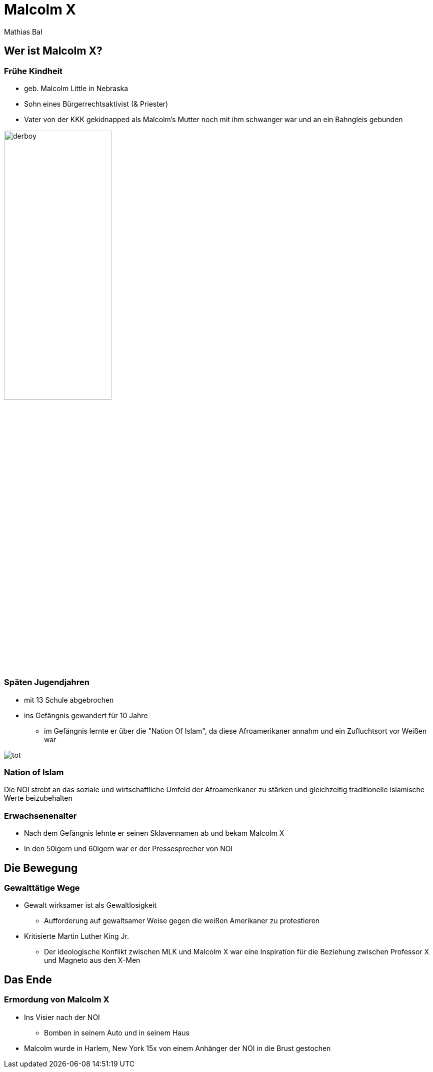 = Malcolm X
Mathias Bal
ifndef::imagesdir[:imagesdir: ../images]
:customcss: presentation.css

== Wer ist Malcolm X?

[.columns]
=== Frühe Kindheit
[.column]
[.font-smaller]
* geb. Malcolm Little in Nebraska
[.font-smaller]
* Sohn eines Bürgerrechtsaktivist (& Priester)
[.font-smaller]
* Vater von der KKK gekidnapped als Malcolm's Mutter noch mit ihm schwanger war
und an ein Bahngleis gebunden

[.column]
image::derboy.jpg[width=50%]

[.columns]
=== Späten Jugendjahren
[.column]
* mit 13 Schule abgebrochen
* ins Gefängnis gewandert für 10 Jahre
** im Gefängnis lernte er über die "Nation Of Islam", da diese Afroamerikaner annahm und ein Zufluchtsort vor Weißen war

[.column]
image::tot.jpg[]

=== Nation of Islam
Die NOI strebt an das soziale und wirtschaftliche Umfeld der Afroamerikaner zu stärken
und gleichzeitig traditionelle islamische Werte beizubehalten

=== Erwachsenenalter
* Nach dem Gefängnis lehnte er seinen Sklavennamen ab und bekam Malcolm X
* In den 50igern und 60igern war er der Pressesprecher von NOI

== Die Bewegung
=== Gewalttätige Wege
* Gewalt wirksamer ist als Gewaltlosigkeit
** Aufforderung auf gewaltsamer Weise gegen die weißen Amerikaner zu protestieren
* Kritisierte Martin Luther King Jr.
** Der ideologische Konflikt zwischen MLK und Malcolm X war eine Inspiration für die Beziehung zwischen Professor X und Magneto aus den X-Men

== Das Ende
=== Ermordung von Malcolm X

* Ins Visier nach der NOI
** Bomben in seinem Auto und in seinem Haus
* Malcolm wurde in Harlem, New York 15x von einem Anhänger der NOI in die Brust gestochen
